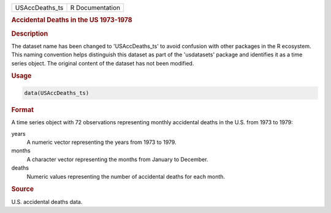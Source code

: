 .. container::

   .. container::

      ============== ===============
      USAccDeaths_ts R Documentation
      ============== ===============

      .. rubric:: Accidental Deaths in the US 1973-1978
         :name: accidental-deaths-in-the-us-1973-1978

      .. rubric:: Description
         :name: description

      The dataset name has been changed to 'USAccDeaths_ts' to avoid
      confusion with other packages in the R ecosystem. This naming
      convention helps distinguish this dataset as part of the
      'usdatasets' package and identifies it as a time series object.
      The original content of the dataset has not been modified.

      .. rubric:: Usage
         :name: usage

      .. code:: R

         data(USAccDeaths_ts)

      .. rubric:: Format
         :name: format

      A time series object with 72 observations representing monthly
      accidental deaths in the U.S. from 1973 to 1979:

      years
         A numeric vector representing the years from 1973 to 1979.

      months
         A character vector representing the months from January to
         December.

      deaths
         Numeric values representing the number of accidental deaths for
         each month.

      .. rubric:: Source
         :name: source

      U.S. accidental deaths data.
